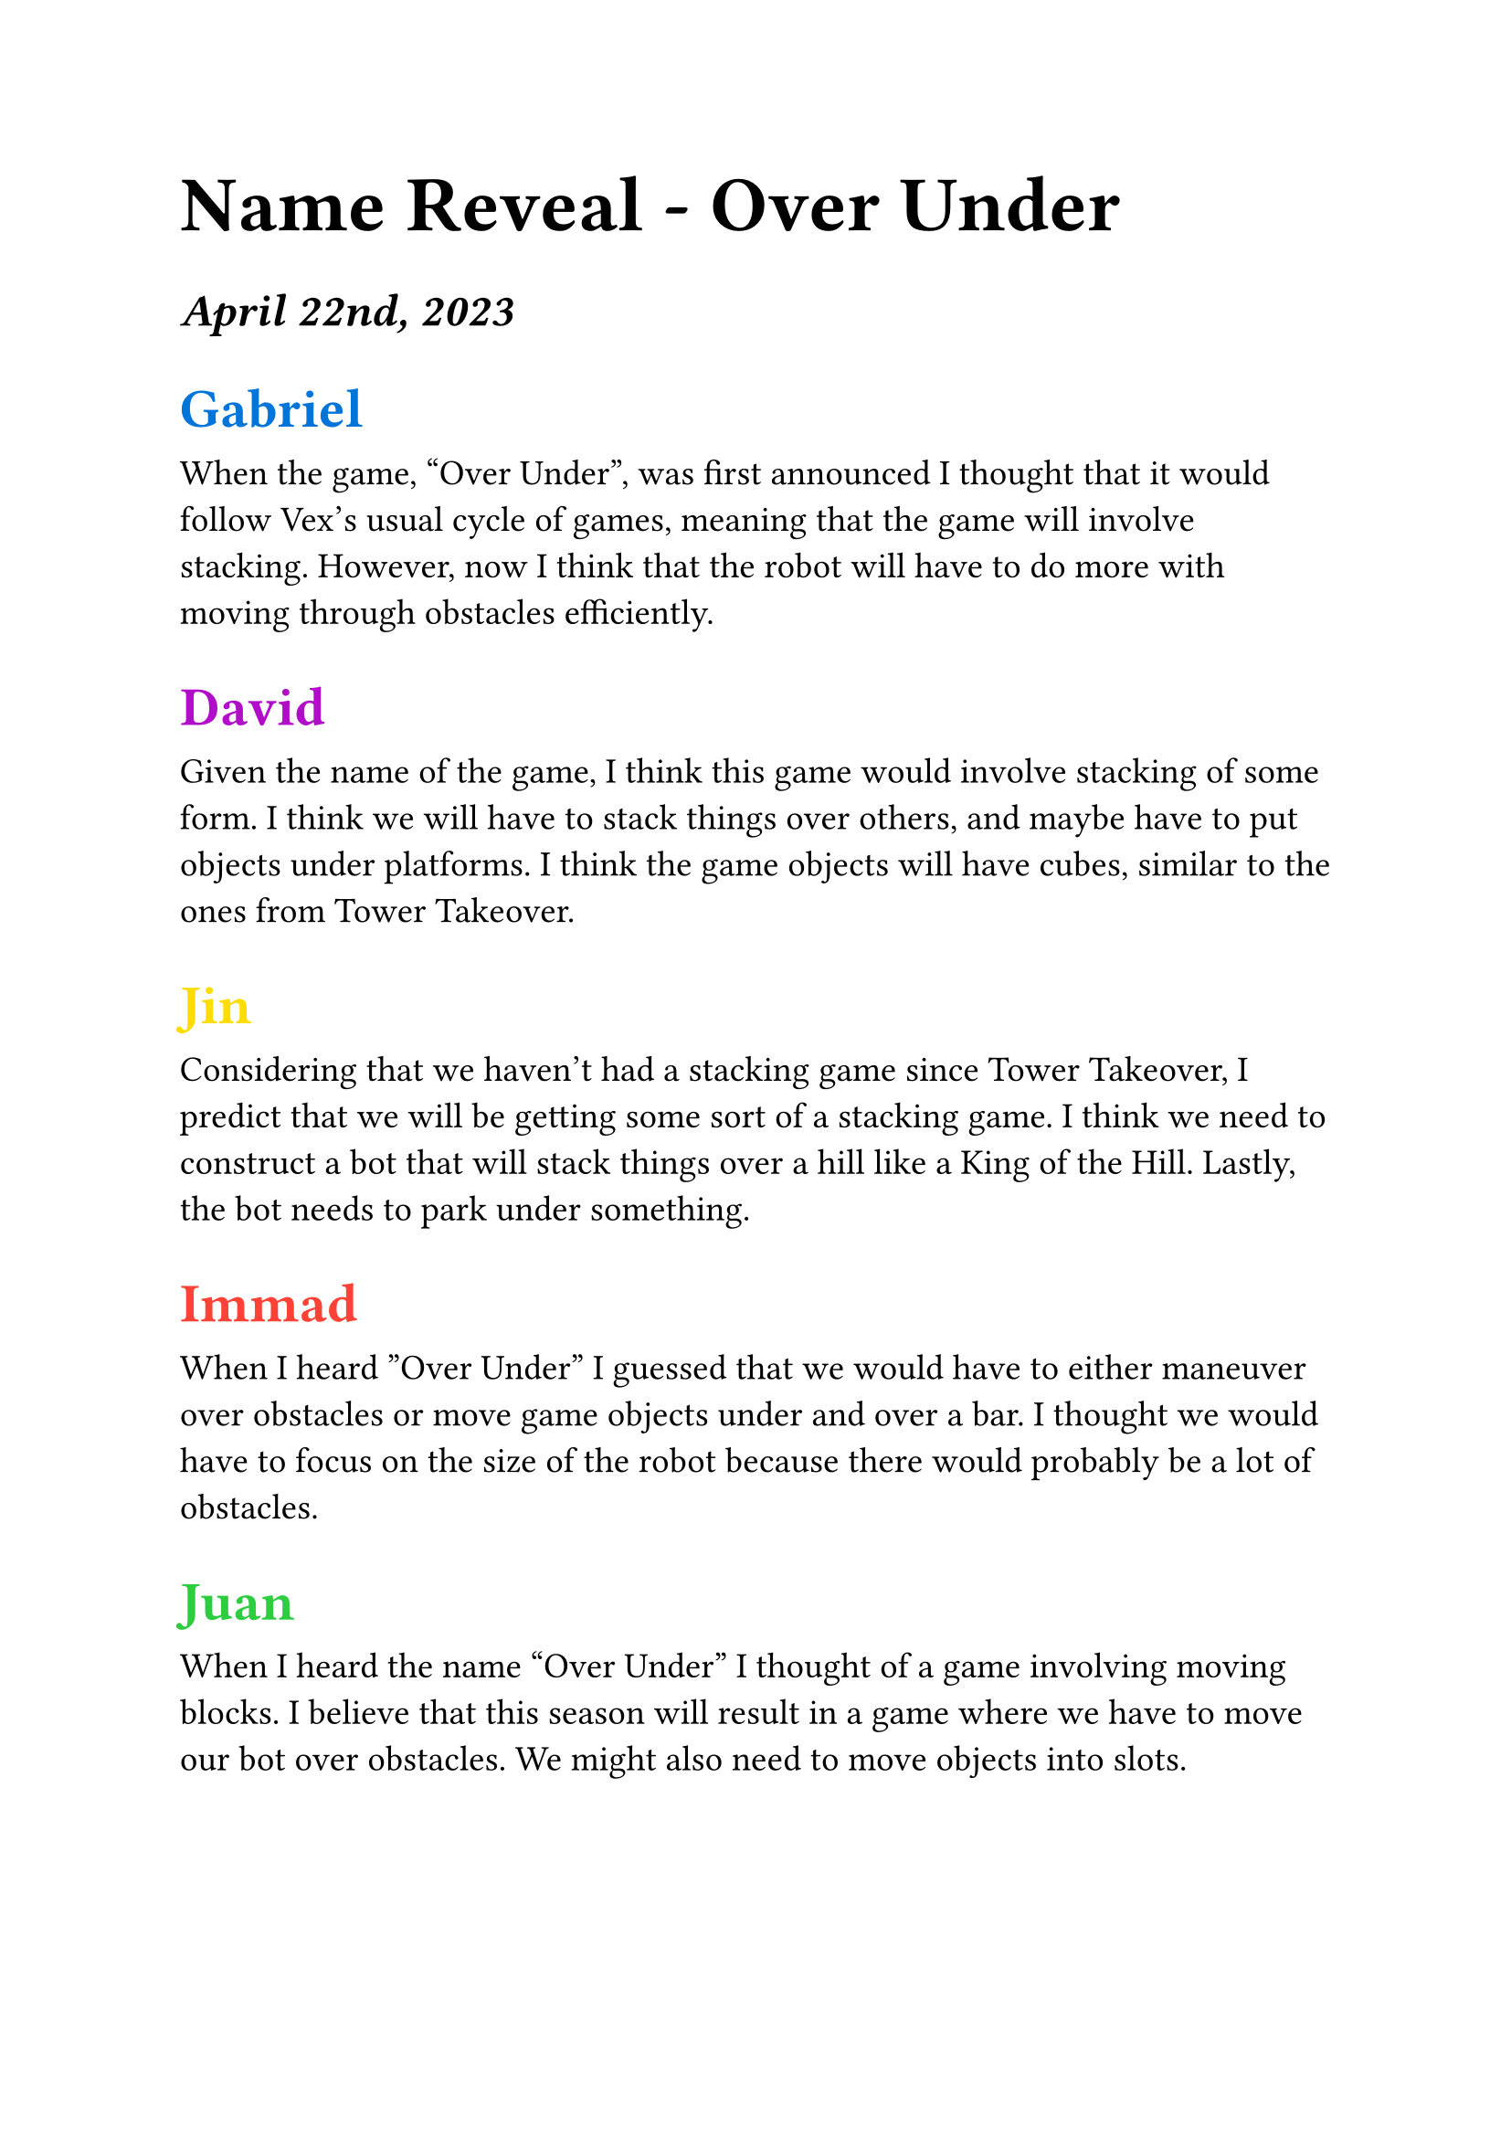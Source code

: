 #set text(22pt)
= Name Reveal - Over Under

#set text(18pt)
=== _April 22nd, 2023_


== #(text(blue)[
  Gabriel
])

#set text(14pt)
When the game, “Over Under”, was first announced I thought that it would follow Vex’s usual cycle of games, meaning that the game will involve stacking. However, now I think that the robot will have to do more with moving through obstacles efficiently. 

#set text(18pt)
== #(text(purple)[
    David
])

#set text(14pt)
Given the name of the game, I think this game would involve stacking of some form. I think we will have to stack things over others, and maybe have to put objects under platforms. I think the game objects will have cubes, similar to the ones from Tower Takeover.

#set text(18pt)
== #(text(yellow)[
  Jin
])

#set text(14pt)
Considering that we haven't had a stacking game since Tower Takeover, I predict that we will be getting some sort of a stacking game. I think we need to construct a bot that will stack things over a hill like a King of the Hill. Lastly, the bot needs to park under something.

#set text(18pt)
== #(text(red)[
  Immad
])

#set text(14pt)
When I heard ”Over Under” I guessed that we would have to either maneuver over obstacles or move game objects under and over a bar.  I thought we would have to focus on the size of the robot because there would probably be a lot of obstacles.

#set text(18pt)
== #(text(green)[
  Juan
])

#set text(14pt)
When I heard the name “Over Under” I thought of a game involving moving blocks. I believe that this season will result in a game where we have to move our bot over obstacles. We might also need to move objects into slots.